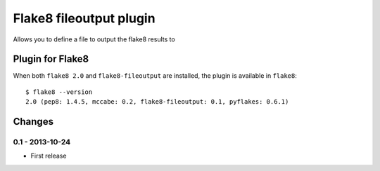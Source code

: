 Flake8 fileoutput plugin
========================

Allows you to define a file to output the flake8 results to


Plugin for Flake8
-----------------

When both ``flake8 2.0`` and ``flake8-fileoutput`` are installed, the plugin is
available in ``flake8``::

    $ flake8 --version
    2.0 (pep8: 1.4.5, mccabe: 0.2, flake8-fileoutput: 0.1, pyflakes: 0.6.1)


Changes
-------

0.1 - 2013-10-24
````````````````
* First release

